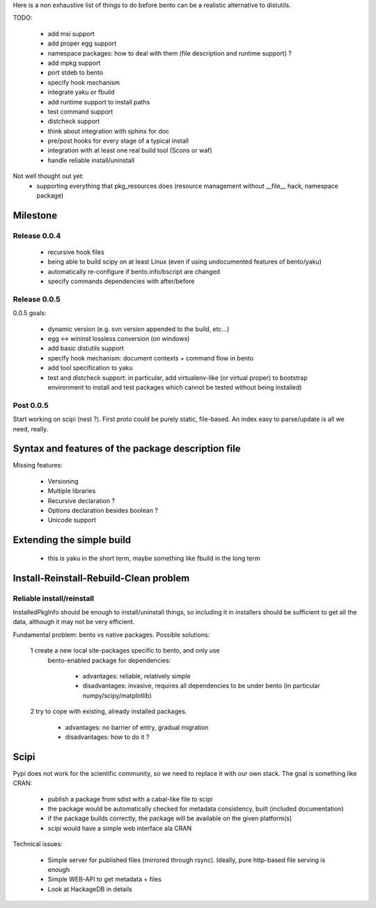 Here is a non exhaustive list of things to do before bento can be a realistic
alternative to distutils.

TODO:

    - add msi support
    - add proper egg support
    - namespace packages: how to deal with them (file description and runtime
      support) ?
    - add mpkg support
    - port stdeb to bento
    - specify hook mechanism
    - integrate yaku or fbuild
    - add runtime support to install paths
    - test command support
    - distcheck support
    - think about integration with sphinx for doc
    - pre/post hooks for every stage of a typical install
    - integration with at least one real build tool (Scons or waf)
    - handle reliable install/uninstall

Not well thought out yet:
    - supporting everything that pkg_resources does (resource management
      without __file__ hack, namespace package)

Milestone
=========

Release 0.0.4
-------------

    - recursive hook files
    - being able to build scipy on at least Linux (even if using undocumented
      features of bento/yaku)
    - automatically re-configure if bento.info/bscript are changed
    - specify commands dependencies with after/before

Release 0.0.5
-------------

0.0.5 goals:

    - dynamic version (e.g. svn version appended to the build, etc...)
    - egg <-> wininst lossless conversion (on windows)
    - add basic distutils support
    - specify hook mechanism: document contexts + command flow in bento
    - add tool specification to yaku
    - test and distcheck support: in particular, add virtualenv-like (or
      virtual proper) to bootstrap environment to install and test packages
      which cannot be tested without being installed)

Post 0.0.5
----------

Start working on scipi (nest ?). First proto could be purely static,
file-based. An index easy to parse/update is all we need, really.

Syntax and features of the package description file
===================================================

Missing features:

    - Versioning
    - Multiple libraries
    - Recursive declaration ?
    - Options declaration besides boolean ?
    - Unicode support

Extending the simple build
==========================

    - this is yaku in the short term, maybe something like fbuild in the long
      term

Install-Reinstall-Rebuild-Clean problem
=======================================

Reliable install/reinstall
--------------------------

InstalledPkgInfo should be enough to install/uninstall things, so including it
in installers should be sufficient to get all the data, although it may not be
very efficient.

Fundamental problem: bento vs native packages. Possible solutions:

    1 create a new local site-packages specific to bento, and only use
      bento-enabled package for dependencies:

        - advantages: reliable, relatively simple
        - disadvantages: invasive, requires all dependencies to be
          under bento (in particular numpy/scipy/matplotlib)

    2 try to cope with existing, already installed packages.

        - advantages: no barrier of entry, gradual migration
        - disadvantages: how to do it ?

Scipi
=====

Pypi does not work for the scientific community, so we need to replace it with
our own stack. The goal is something like CRAN:

    - publish a package from sdist with a cabal-like file to scipi
    - the package would be automatically checked for metadata consistency,
      built (included documentation)
    - if the package builds correctly, the package will be available on the
      given platform(s)
    - scipi would have a simple web interface ala CRAN

Technical issues:

    - Simple server for published files (mirrored through rsync). Ideally,
      pure http-based file serving is enough
    - Simple WEB-API to get metadata + files
    - Look at HackageDB in details
